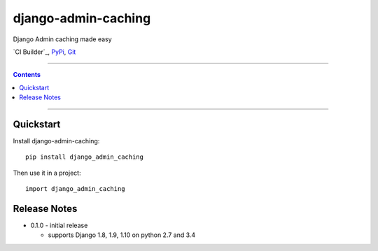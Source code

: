=============================
django-admin-caching
=============================

Django Admin caching made easy

`CI Builder`_, `PyPi`_, `Git`_

----

.. contents::

----

Quickstart
----------

Install django-admin-caching::

    pip install django_admin_caching

Then use it in a project::

    import django_admin_caching

Release Notes
-------------

* 0.1.0 - initial release

  * supports Django 1.8, 1.9, 1.10 on python 2.7 and 3.4


.. _PyPi: https://pypi.python.org/simple/django_admin_caching
.. _Git: https://github.com/PaesslerAG/django-admin-caching
